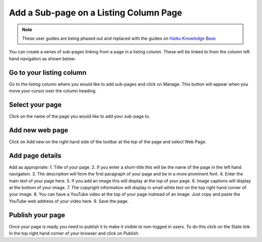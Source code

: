 
Add a Sub-page on a Listing Column Page
======================================================================================================

.. note:: These user guides are being phased out and replaced with the guides on `Haiku Knowledge Base <https://fry-it.atlassian.net/wiki/display/HKB/Haiku+Knowledge+Base>`_


You can create a series of sub-pages linking from a page in a listing column. These will be linked to from the column left hand navigation as shown below:	


.. image:: images/Add_a_Sub-page_on_a_Listing_Column_Page/media_1366711402733.png
   :align: center
   


Go to your listing column
-------------------------------------------------------------------------------------------

.. image:: images/Add_a_Sub-page_on_a_Listing_Column_Page/media_1366710038857.png
   :align: center
   

Go to the listing column where you would like to add sub-pages and click on Manage. This button will appear when you move your cursor over the column heading. 


Select your page
-------------------------------------------------------------------------------------------

.. image:: images/Add_a_Sub-page_on_a_Listing_Column_Page/media_1366710069132.png
   :align: center
   

Click on the name of the page you would like to add your sub-page to. 


Add new web page
-------------------------------------------------------------------------------------------

.. image:: images/Add_a_Sub-page_on_a_Listing_Column_Page/media_1366710151521.png
   :align: center
   

Click on Add new on the right hand side of the toolbar at the top of the page and select Web Page.


Add page details
-------------------------------------------------------------------------------------------

.. image:: images/Add_a_Sub-page_on_a_Listing_Column_Page/Using_PROMS_in_Primary_Care_u_Department_of_Primary_Care_Health_Sciences_2013-04-23_10-45-11.png
   :align: center
   

Add as appropriate:
1. Title of your page.
2. If you enter a short-title this will be the name of the page in the left hand navigation. 
3. The description will form the first paragraph of your page and be in a more prominent font. 
4. Enter the main text of your page here.
5. If you add an image this will display at the top of your page.
6. Image captions will display at the bottom of your image.
7. The copyright information will display in small white text on the top right hand corner of your image. 
8. You can have a YouTube video at the top of your page instread of an image. Just copy and paste the YouTube web address of your video here. 
9. Save the page.


Publish your page
-------------------------------------------------------------------------------------------

.. image:: images/Add_a_Sub-page_on_a_Listing_Column_Page/media_1366710825709.png
   :align: center
   

Once your page is ready you need to publish it to make it visible to non-logged in users. To do this click on the State link in the top right hand corner of your browser and click on Publish. 


